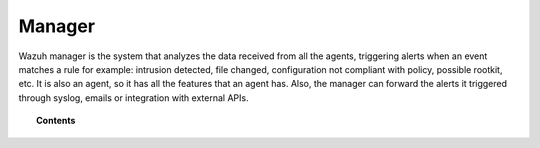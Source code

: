 .. _user_manual_manager:

Manager
================

Wazuh manager is the system that analyzes the data received from all the agents, triggering alerts when an event matches a rule for example: intrusion detected, file changed, configuration not compliant with policy, possible rootkit, etc. It is also an agent, so it has all the features that an agent has.
Also, the manager can forward the alerts it triggered through syslog, emails or integration with external APIs.

.. topic:: Contents

    .. toctree::
        :maxdepth: 3

        output-options/index
